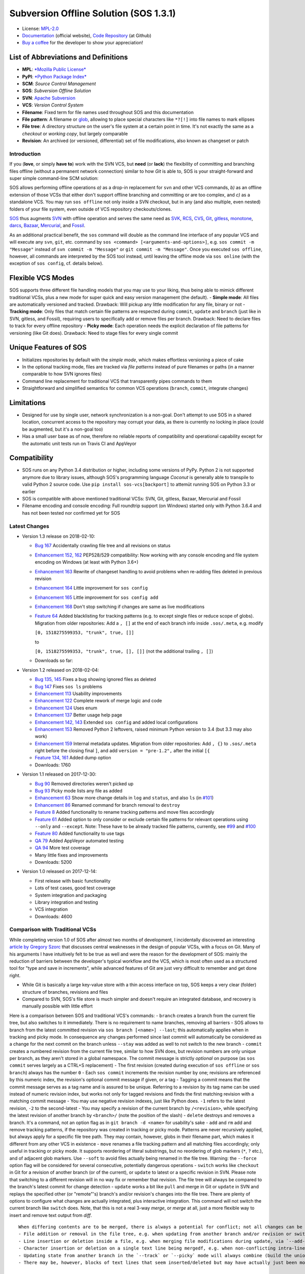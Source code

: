 Subversion Offline Solution (SOS 1.3.1)
=======================================

|Travis badge| |Build status| |Code coverage badge| |PyPI badge|

-  License: `MPL-2.0 <https://www.mozilla.org/en-US/MPL/2.0/>`__
-  `Documentation <http://sos-vcs.net>`__ (official website), `Code
   Repository <https://github.com/ArneBachmann/sos>`__ (at Github)
-  `Buy a coffee <http://PayPal.Me/ArneBachmann/>`__ for the developer
   to show your appreciation!

List of Abbreviations and Definitions
~~~~~~~~~~~~~~~~~~~~~~~~~~~~~~~~~~~~~

-  **MPL**: `*Mozilla Public
   License* <https://www.mozilla.org/en-US/MPL/>`__
-  **PyPI**: `*Python Package Index* <https://pypi.python.org/pypi>`__
-  **SCM**: *Source Control Management*
-  **SOS**: *Subversion Offline Solution*
-  **SVN**: `Apache Subversion <http://subversion.apache.org/>`__
-  **VCS**: *Version Control System*

-  **Filename**: Fixed term for file names used throughout SOS and this
   documentation
-  **File pattern**: A filename or
   `glob <https://en.wikipedia.org/wiki/Glob_%28programming%29>`__,
   allowing to place special characters like ``*?[!]`` into file names
   to mark ellipses
-  **File tree**: A directory structure on the user's file system at a
   certain point in time. It's not exactly the same as a *checkout* or
   *working copy*, but largely comparable
-  **Revision**: An archived (or versioned, differential) set of file
   modifications, also known as changeset or patch

Introduction
------------

If you (**love**, or simply **have to**) work with the SVN VCS, but
**need** (or **lack**) the flexibility of committing and branching files
offline (without a permanent network connection) similar to how *Git* is
able to, SOS is your straight-forward and super simple command-line SCM
solution:

SOS allows performing offline operations *a)* as a drop-in replacement
for ``svn`` and other VCS commands, *b)* as an offline extension of
those VCSs that either don't support offline branching and committing or
are too complex, and *c)* as a standalone VCS. You may run
``sos offline`` not only inside a SVN checkout, but in any (and also
multiple, even nested) folders of your file system, even outside of VCS
repository checkouts/clones.

`SOS <https://arnebachmann.github.io/sos/>`__ thus augments
`SVN <http://subversion.apache.org>`__ with offline operation and serves
the same need as
`SVK <https://www.perl.com/pub/2004/03/03/svk.html/>`__,
`RCS <http://www.gnu.org/software/rcs/>`__,
`CVS <https://savannah.nongnu.org/projects/cvs>`__,
`Git <https://git-scm.com>`__, `gitless <http://gitless.com>`__,
`monotone <http://www.monotone.ca>`__, `darcs <http://darcs.net>`__,
`Bazaar <http://bazaar.canonical.com/en/>`__,
`Mercurial <https://www.mercurial-scm.org>`__, and
`Fossil <http://www.fossil-scm.org>`__.

As an additional practical benefit, the ``sos`` command will double as
the command line interface of any popular VCS and will execute any
``svn``, ``git``, etc. command by
``sos <command> [<arguments-and-options>]``, e.g.
``sos commit -m "Message"`` instead of ``svn commit -m "Message"`` or
``git commit -m "Message"``. Once you executed ``sos offline``, however,
all commands are interpreted by the SOS tool instead, until leaving the
offline mode via ``sos online`` (with the exception of ``sos config``,
cf. details below).

Flexible VCS Modes
~~~~~~~~~~~~~~~~~~

SOS supports three different file handling models that you may use to
your liking, thus being able to mimick different traditional VCSs, plus
a new mode for super quick and easy version management (the default). -
**Simple mode**: All files are automatically versioned and tracked.
Drawback: Will pickup any little modification for any file, binary or
not - **Tracking mode**: Only files that match certain file patterns are
respected during ``commit``, ``update`` and ``branch`` (just like in
SVN, gitless, and Fossil), requiring users to specifically add or remove
files per branch. Drawback: Need to declare files to track for every
offline repository - **Picky mode**: Each operation needs the explicit
declaration of file patterns for versioning (like Git does). Drawback:
Need to stage files for every single commit

Unique Features of SOS
~~~~~~~~~~~~~~~~~~~~~~

-  Initializes repositories by default with the *simple mode*, which
   makes effortless versioning a piece of cake
-  In the optional tracking mode, files are tracked via *file patterns*
   instead of pure filenames or paths (in a manner comparable to how SVN
   ignores files)
-  Command line replacement for traditional VCS that transparently pipes
   commands to them
-  Straightforward and simplified semantics for common VCS operations
   (``branch``, ``commit``, integrate changes)

Limitations
~~~~~~~~~~~

-  Designed for use by single user, network synchronization is a
   non-goal. Don't attempt to use SOS in a shared location, concurrent
   access to the repository may corrupt your data, as there is currently
   no locking in place (could be augmented, but it's a non-goal too)
-  Has a small user base as of now, therefore no reliable reports of
   compatibility and operational capability except for the automatic
   unit tests run on Travis CI and AppVeyor

Compatibility
~~~~~~~~~~~~~

-  SOS runs on any Python 3.4 distribution or higher, including some
   versions of PyPy. Python 2 is not supported anymore due to library
   issues, although SOS's programming language *Coconut* is generally
   able to transpile to valid Python 2 source code. Use
   ``pip install sos-vcs[backport]`` to attemüt running SOS on Python
   3.3 or earlier
-  SOS is compatible with above mentioned traditional VCSs: SVN, Git,
   gitless, Bazaar, Mercurial and Fossil
-  Filename encoding and console encoding: Full roundtrip support (on
   Windows) started only with Python 3.6.4 and has not been tested nor
   confirmed yet for SOS

Latest Changes
--------------

-  Version 1.3 release on 2018-02-10:

   -  `Bug 167 <https://github.com/ArneBachmann/sos/issues/167>`__
      Accidentally crawling file tree and all revisions on status
   -  `Enhancement 152,
      162 <https://github.com/ArneBachmann/sos/issues/152>`__ PEP528/529
      compatibility: Now working with any console encoding and file
      system encoding on Windows (at least with Python 3.6+)
   -  `Enhancement
      163 <https://github.com/ArneBachmann/sos/issues/163>`__ Rewrite of
      changeset handling to avoid problems when re-adding files deleted
      in previous revision
   -  `Enhancement
      164 <https://github.com/ArneBachmann/sos/issues/164>`__ Little
      improvement for ``sos config``
   -  `Enhancement
      165 <https://github.com/ArneBachmann/sos/issues/164>`__ Little
      improvement for ``sos config add``
   -  `Enhancement
      168 <https://github.com/ArneBachmann/sos/issues/168>`__ Don't stop
      switching if changes are same as live modifications
   -  `Feature 64 <https://github.com/ArneBachmann/sos/issues/64>`__
      Added blacklisting for tracking patterns (e.g. to except single
      files or reduce scope of globs). Migration from older
      repositories: Add a ``, []`` at the end of each branch info inside
      ``.sos/.meta``, e.g. modify

      ``[0, 1518275599353, "trunk", true, []]``

      to

      ``[0, 1518275599353, "trunk", true, [], []]`` (not the additional
      trailing ``, []``)
   -  Downloads so far:

-  Version 1.2 released on 2018-02-04:

   -  `Bug 135, 145 <https://github.com/ArneBachmann/sos/issues/135>`__
      Fixes a bug showing ignored files as deleted
   -  `Bug 147 <https://github.com/ArneBachmann/sos/issues/147>`__ Fixes
      ``sos ls`` problems
   -  `Enhancement
      113 <https://github.com/ArneBachmann/sos/issues/113>`__ Usability
      improvements
   -  `Enhancement
      122 <https://github.com/ArneBachmann/sos/issues/122>`__ Complete
      rework of merge logic and code
   -  `Enhancement
      124 <https://github.com/ArneBachmann/sos/issues/124>`__ Uses enum
   -  `Enhancement
      137 <https://github.com/ArneBachmann/sos/issues/137>`__ Better
      usage help page
   -  `Enhancement 142,
      143 <https://github.com/ArneBachmann/sos/issues/142>`__ Extended
      ``sos config`` and added local configurations
   -  `Enhancement
      153 <https://github.com/ArneBachmann/sos/issues/153>`__ Removed
      Python 2 leftovers, raised minimum Python version to 3.4 (but 3.3
      may also work)
   -  `Enhancement
      159 <https://github.com/ArneBachmann/sos/issues/159>`__ Internal
      metadata updates. Migration from older repositories: Add ``, {}``
      to ``.sos/.meta`` right before the closing final ``]``, and add
      ``version = "pre-1.2",`` after the initial ``[{``
   -  `Feature 134,
      161 <https://github.com/ArneBachmann/sos/issues/134>`__ Added dump
      option
   -  Downloads: 1760

-  Version 1.1 released on 2017-12-30:

   -  `Bug 90 <https://github.com/ArneBachmann/sos/issues/90>`__ Removed
      directories weren't picked up
   -  `Bug 93 <https://github.com/ArneBachmann/sos/issues/93>`__ Picky
      mode lists any file as added
   -  `Enhancement 63 <https://github.com/ArneBachmann/sos/issues/63>`__
      Show more change details in ``log`` and ``status``, and also
      ``ls`` (in
      `#101 <https://github.com/ArneBachmann/sos/issues/101>`__)
   -  `Enhancement 86 <https://github.com/ArneBachmann/sos/issues/86>`__
      Renamed command for branch removal to ``destroy``
   -  `Feature 8 <https://github.com/ArneBachmann/sos/issues/8>`__ Added
      functionality to rename tracking patterns and move files
      accordingly
   -  `Feature 61 <https://github.com/ArneBachmann/sos/issues/61>`__
      Added option to only consider or exclude certain file patterns for
      relevant operations using ``--only`` and ``--except``. Note: These
      have to be already tracked file patterns, currently, see
      `#99 <https://github.com/ArneBachmann/sos/issues/99>`__ and
      `#100 <https://github.com/ArneBachmann/sos/issues/100>`__
   -  `Feature 80 <https://github.com/ArneBachmann/sos/issues/80>`__
      Added functionality to use tags
   -  `QA 79 <https://github.com/ArneBachmann/sos/issues/79>`__ Added
      AppVeyor automated testing
   -  `QA 94 <https://github.com/ArneBachmann/sos/issues/94>`__ More
      test coverage
   -  Many little fixes and improvements
   -  Downloads: 5200

-  Version 1.0 released on 2017-12-14:

   -  First release with basic functionality
   -  Lots of test cases, good test coverage
   -  System integration and packaging
   -  Library integration and testing
   -  VCS integration
   -  Downloads: 4600

Comparison with Traditional VCSs
--------------------------------

While completing version 1.0 of SOS after almost two months of
development, I incidentally discovered an interesting `article by
Gregory
Szorc <https://gregoryszorc.com/blog/2017/12/11/high-level-problems-with-git-and-how-to-fix-them/>`__
that discusses central weaknesses in the design of popular VCSs, with a
focus on Git. Many of his arguments I have intuitively felt to be true
as well and were the reason for the development of SOS: mainly the
reduction of barriers between the developer's typical workflow and the
VCS, which is most often used as a structured tool for "type and save in
increments", while advanced features of Git are just very difficult to
remember and get done right.

-  While Git is basically a large key-value store with a thin access
   interface on top, SOS keeps a very clear (folder) structure of
   branches, revisions and files
-  Compared to SVN, SOS's file store is much simpler and doesn't require
   an integrated database, and recovery is manually possible with little
   effort

Here is a comparison between SOS and traditional VCS's commands: -
``branch`` creates a branch from the current file tree, but also
switches to it immediately. There is no requirement to name branches,
removing all barriers - SOS allows to branch from the latest committed
revision via ``sos branch [<name>] --last``; this automatically applies
when in tracking and picky mode. In consequence any changes performed
since last commit will automatically be considered as a change for the
next commit on the branch unless ``--stay`` was added as well to not
switch to the new branch - ``commit`` creates a numbered revision from
the current file tree, similar to how SVN does, but revision numbers are
only unique per branch, as they aren't stored in a global namespace. The
commit message is strictly *optional* on purpose (as ``sos commit``
serves largely as a CTRL+S replacement) - The first revision (created
during execution of ``sos offline`` or ``sos branch``) always has the
number ``0`` - Each ``sos commit`` increments the revision number by
one; revisions are referenced by this numeric index, the revision's
optional commit message if given, or a tag - Tagging a commit means that
the commit message serves as a tag name and is assured to be unique.
Referring to a revision by its tag name can be used instead of numeric
revision index, but works not only for tagged revisions and finds the
first matching revision with a matching commit message - You may use
negative revision indexes, just like Python does. ``-1`` refers to the
latest revision, ``-2`` to the second-latest - You may specify a
revision of the current branch by ``/<revision>``, while specifying the
latest revision of another branch by ``<branch>/`` (note the position of
the slash) - ``delete`` destroys and removes a branch. It's a command,
not an option flag as in ``git branch -d <name>`` for usability's sake -
``add`` and ``rm`` add and remove tracking patterns, if the repository
was created in tracking or picky mode. Patterns are never recursively
applied, but always apply for a specific file tree path. They may
contain, however, globs in their filename part, which makes it different
from any other VCS in existence - ``move`` renames a file tracking
pattern and all matching files accordingly; only useful in tracking or
picky mode. It supports reordering of literal substrings, but no
reordering of glob markers (``*``, ``?`` etc.), and of adjacent glob
markers. Use ``--soft`` to avoid files actually being renamed in the
file tree. Warning: the ``--force`` option flag will be considered for
several consecutive, potentially dangerous operations - ``switch`` works
like ``checkout`` in Git for a revision of another branch (or of the
current), or ``update`` to latest or a specific revision in SVN. Please
note that switching to a different revision will in no way fix or
remember that revision. The file tree will always be compared to the
branch's latest commit for change detection - ``update`` works a bit
like ``pull`` and merge in Git or ``update`` in SVN and replays the
specified other (or "remote"'s) branch's and/or revision's changes into
the file tree. There are plenty of options to configure what changes are
actually integrated, plus interactive integration. This command will not
switch the current branch like ``switch`` does. Note, that this is not a
real 3-way *merge*, or *merge* at all, just a more flexible way to
insert and remove text output from *diff*.

::

    When differing contents are to be merged, there is always a potential for conflict; not all changes can be merged automatically with confidence. SOS takes a simplistic and pragmatic approach and largely follows a simple diff algorithm to detect and highlight changes. Insertions and deletions are noted, and modifications are partially detected and marked as such. There are different layers of changes that SOS is able to work on:
    - File addition or removal in the file tree, e.g. when updating from another branch and/or revision or switching to them, can be controlled by `--add`, `--rm` and `--ask`, which applies only for conflicts. Default is to replay both
    - Line insertion or deletion inside a file, e.g. when merging file modifications during update, via `--add-lines`, `--rm-lines`, `--ask-lines`. Default is replay both
    - Character insertion or deletion on a single text line being mergedf, e.g. when non-conflicting intra-line differences are detected, via `--add-chars`, `--rm-chars`, `--ask-chars`. Default is to replay both
    - Updating state from another branch in the `--track` or `--picky` mode will always combine (build the union of) all tracked file patterns. To revert this, use the `switch --meta` command to pull back in another branch's and/or revision's tracking patterns to the currently active branch (may require to switch first to the other side). There is currently no check, if the pulled in tracking patterns are supersets or subsets of the onces being already there
    - There may be, however, blocks of text lines that seem inserted/deleted but may have actually just been moved inside the file. TODO: SOS attempts to detect clear cases of moved blocks and silently accepts them no matter what. TODO: implement and introduce option flag to avoid this behavior

Working in *Track* and *Picky* Modes
~~~~~~~~~~~~~~~~~~~~~~~~~~~~~~~~~~~~

Use the commands ``sos add <pattern>`` or ``sos rm <pattern>`` to add or
remove file patterns. These patterns always refer to a specific
(relative) file paths and may contain globbing characters ``?*[!]`` only
in the filename part of the path.

Configuration Options
---------------------

These options can be set or unset by the user and apply either globally
for all offline operations the user performs from that moment on, or
locally to one repository only (using the ``--local`` option flag). Some
of these options can be defined on a per-repository basis already during
offline repository creation (e.g.
``sos offline --track --strict --compress``), others can only be set in
a persistant fashion (e.g. ``sos config set texttype "*.xsd"``), or
after repository creation (e.g.
``sos config set texttype "*.xsd;*.xml" --local``).

Configuration Commands
~~~~~~~~~~~~~~~~~~~~~~

-  ``sos config set`` sets a boolean flag, a string, or an initial list
   (semicolon-separated)
-  ``sos config unset`` removes a boolean flag, a string, or an entire
   list
-  ``sos config add`` adds a string entry to a list, and creates it if
   necessary
-  ``sos config rm`` removes a string entry from a list. Must be typed
   exactly as the entry to remove
-  ``sos config show`` lists all defined configuration settings,
   including storage location/type (global, local, default)
-  ``sos config show <parameter>`` show only one configuration item
-  ``sos config show flags|texts|lists`` show supported settings per
   type

User Configuration and Defaults
~~~~~~~~~~~~~~~~~~~~~~~~~~~~~~~

SOS uses the ```configr`` <https://github.com/ArneBachmann/configr>`__
library to manage per-user global defaults, e.g. for the ``--strict``
and ``--track`` flags that the ``offline`` command takes, but also for
often-used file and folder exclusion patterns. By means of the
``sos config set <key> <value>`` command, you can set these flags with
values like ``1``, ``no``, ``on``, ``false``, ``enable`` or
``disabled``.

Available Configuration Settings
~~~~~~~~~~~~~~~~~~~~~~~~~~~~~~~~

-  ``strict``: Flag for always performing full file comparsion, not
   relying on modification timestamp only; file size is always checked
   in both modes. Default: False
-  ``track``: Flag for always going offline in tracking mode
   (SVN-style). Default: False
-  ``picky``: Flag for always going offline in picky mode (Git-styly).
   Default: False
-  ``compress``: Flag for compressing versioned artifacts. Default:
   False
-  ``defaultbranch``: Name of the initial branch created when going
   offline. Default: Dynamic per type of VCS in current working
   directory (e.g. ``master`` for Git, ``trunk`` for SVN, no name for
   Fossil)
-  ``texttype``: List of file patterns that should be recognized as text
   files that can be merged through textual diff, in addition to what
   Python's ``mimetypes`` library will detect as a ``text/...`` mime.
   *Default*: Empty list
-  ``bintype``: List of file patterns that should be recognized as
   binary files which cannot be merged textually, overriding potential
   matches in ``texttype``. Default: Empty list
-  ``ignores``: List of filename patterns (without folder path) to
   ignore during repository operations. Any match from the corresponding
   white list will negate any hit for ``ignores``. Default: See source
   code, e.g. ``["*.bak", "*.py[cdo]]"``
-  ``ignoresWhitelist``: List of filename patterns to be consider even
   if matched by an entry in the ``ignores`` list. Default: Empty list
-  ``ignoreDirs``: As ``ignores``, but for folder names
-  ``ignoreDirsWhitelist``: As ``ignoresWhitelist``, but for folder
   names

Noteworthy Details
------------------

-  SOS doesn't store branching point information (or references); each
   branch stands alone and has no relation whatsoever to other branches
   or certain revisions thereof, except incidentally its initial file
   contents
-  File tracking patterns are stored per branch, but **not** versioned
   with commits (!). This means that the "what to track" metadata is not
   part of the changesets. This is a simplification stemming from the
   main idea that revisions form a linear order of safepoints, and users
   rarely go back to older revisions
-  ``sos update`` will **not warn** if local changes are present! This
   is a noteworthy exception to the failsafe approach taken for most
   other commands

Hints and Tipps
---------------

-  To migrate an offline repository, either use the
   ``sos dump <targetname>.sos.zip`` command, or simple move the
   ``.sos`` folder into an (empty) target folder, and run
   ``sos switch trunk --force`` (or use whatever branch name you're
   wanting to recreate). For compressed offline repositories, you may
   simply ``tar`` all files, otherwise you may want to create an
   compressed archive for transferring the ``.sos`` folder
-  To save space when going offline, use the option
   ``sos offline --compress``: It may increase commit times by a larger
   factor (e.g. 10x), but will also reduce the amount of storage needed
   to version files. To enable this option for all offline repositories,
   use ``sos config set compress on``
-  When specifying file patterns including glob markers on the command
   line, make sure you quote them correctly. On Linux (bash, sh, zsh),
   but also recommended on Windows, put your patterns into quotes
   (``"``), otherwise the shell will replace file patterns by the list
   of any matching filenames instead of forwarding the pattern literally
   to SOS
-  Many commands can be shortened to three, two or even one initial
   letters, e.g. ``sos st`` will run ``sos status``, just like SVN does
   (but sadly not Git). Using SOS as a proxy to other VCS requires you
   to specify the form required by those, e.g. ``sos st`` works for SVN,
   but not for Git (``sos status``, however, would work)
-  It might in some cases be a good idea to go offline one folder higher
   up in the file tree than your base working folder to care for
   potential deletions, moves, or renames
-  The dirty flag is only relevant in tracking and picky mode (?) TODO
   investigate - is this true, and if yes, why
-  Branching larger amounts of binary files may be expensive as all
   files are copied and/or compressed during ``sos offline``. A
   workaround is to ``sos offline`` only in the folders that are
   relevant for a specific task

Development and Contribution
----------------------------

See
`CONTRIBUTING.md <https://github.com/ArneBachmann/sos/blob/master/CONTRIBUTING.md>`__
for further information.

Release Management
------------------

-  Increase version number in ``setup.py``
-  Run ``python3 setup.py clean build test`` to update the PyPI version
   number, compile and test the code, and package it into an archive. If
   you need evelated rights to do so, use ``sudo -E python...``.
-  Run ``git add``, ``git commit`` and ``git push`` and let Travis CI
   and AppVeyor run the tests against different target platforms. If
   there were no problems, continue:
-  Don't forget to tag releases
-  Run ``python3 setup.py sdist``
-  Run ``twine upload dist/*.tar.gz`` to upload the previously created
   distribution archive to PyPI.

.. |Travis badge| image:: https://travis-ci.org/ArneBachmann/sos.svg?branch=master
   :target: https://travis-ci.org/ArneBachmann/sos
.. |Build status| image:: https://ci.appveyor.com/api/projects/status/fe915rtx02buqe4r?svg=true
   :target: https://ci.appveyor.com/project/ArneBachmann/sos
.. |Code coverage badge| image:: https://coveralls.io/repos/github/ArneBachmann/sos/badge.svg?branch=master
   :target: https://coveralls.io/github/ArneBachmann/sos?branch=master
.. |PyPI badge| image:: https://img.shields.io/pypi/v/sos-vcs.svg
   :target: https://badge.fury.io/py/sos-vcs
